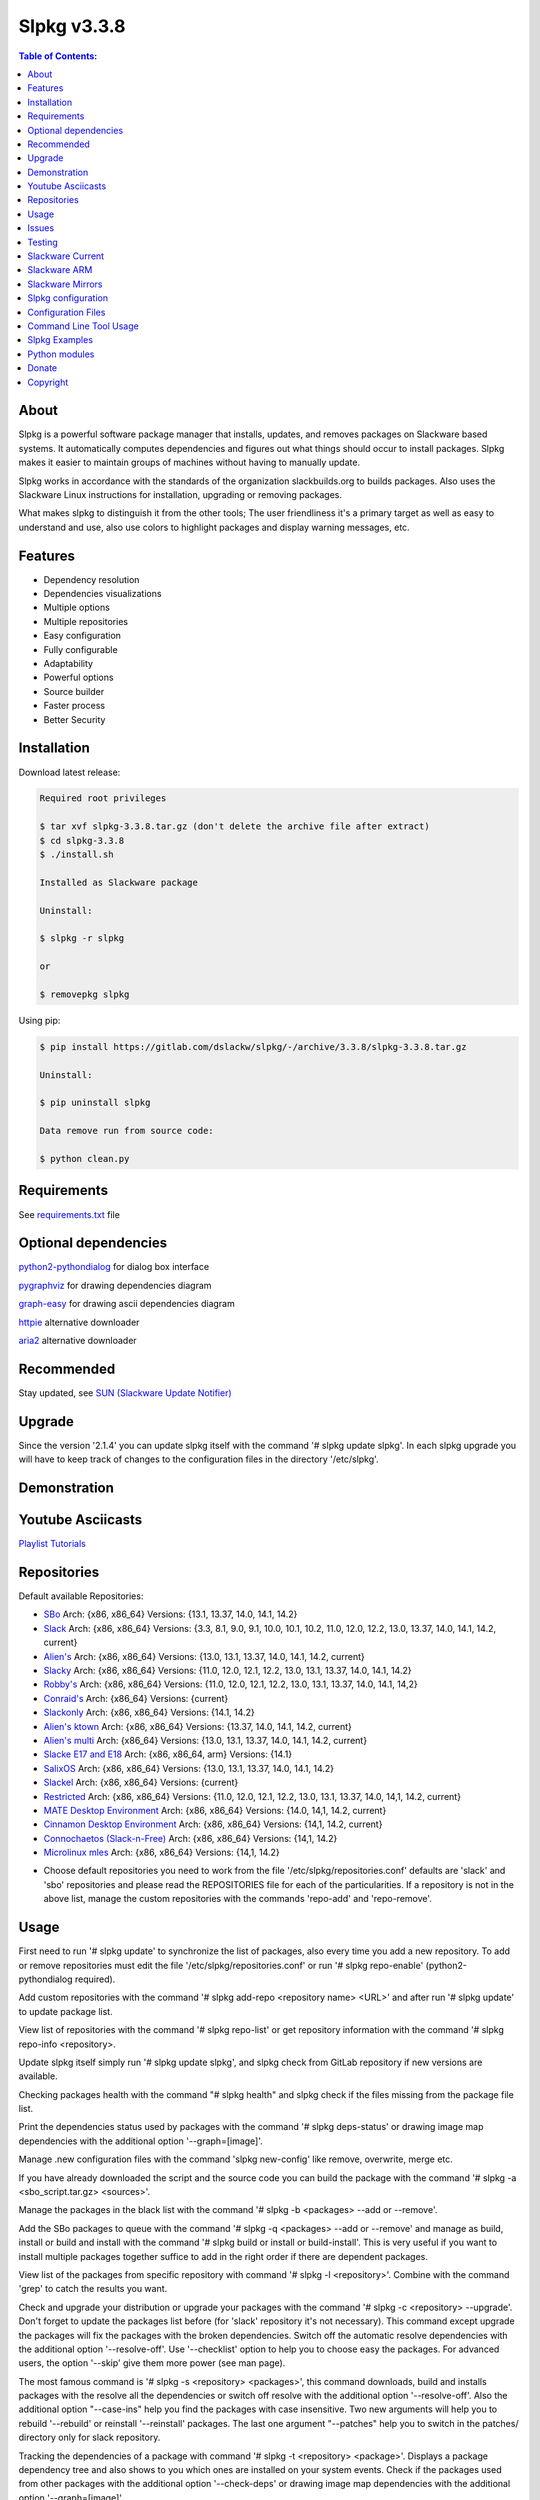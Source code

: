 Slpkg v3.3.8
============


.. image:: https://gitlab.com/dslackw/images/raw/master/slpkg/slpkg_package.png
   :target: https://gitlab.com/dslackw/slpkg

.. image:: https://gitlab.com/dslackw/images/raw/master/slpkg/poweredbyslack.gif
   :target: http://www.slackware.com/


.. contents:: Table of Contents:


About
-----

Slpkg is a powerful software package manager that installs, updates, and removes packages on 
Slackware based systems. It automatically computes dependencies and figures out what things 
should occur to install packages. Slpkg makes it easier to maintain groups of machines without 
having to manually update.

Slpkg works in accordance with the standards of the organization slackbuilds.org 
to builds packages. Also uses the Slackware Linux instructions for installation,
upgrading or removing packages. 

What makes slpkg to distinguish it from the other tools; The user friendliness it's a primary 
target as well as easy to understand and use, also use colors to highlight packages and 
display warning messages, etc.


Features
--------

- Dependency resolution
- Dependencies visualizations
- Multiple options
- Multiple repositories
- Easy configuration
- Fully configurable
- Adaptability
- Powerful options
- Source builder
- Faster process
- Better Security


Installation
------------

Download latest release:

.. code-block:: bash
    
    Required root privileges

    $ tar xvf slpkg-3.3.8.tar.gz (don't delete the archive file after extract)
    $ cd slpkg-3.3.8
    $ ./install.sh
    
    Installed as Slackware package

    Uninstall:

    $ slpkg -r slpkg

    or

    $ removepkg slpkg


Using pip:

.. code-block:: bash
    
    $ pip install https://gitlab.com/dslackw/slpkg/-/archive/3.3.8/slpkg-3.3.8.tar.gz
    
    Uninstall:

    $ pip uninstall slpkg

    Data remove run from source code:

    $ python clean.py


Requirements
------------

See `requirements.txt <https://gitlab.com/dslackw/slpkg/blob/master/requirements.txt>`_ file


Optional dependencies
---------------------

`python2-pythondialog <http://slackbuilds.org/repository/14.2/python/python2-pythondialog/>`_ for dialog box interface

`pygraphviz <http://slackbuilds.org/repository/14.2/graphics/pygraphviz/>`_ for drawing dependencies diagram

`graph-easy <http://slackbuilds.org/repository/14.2/graphics/graph-easy/>`_ for drawing ascii dependencies diagram

`httpie <https://slackbuilds.org/repository/14.2/network/httpie/>`_ alternative downloader

`aria2 <https://slackbuilds.org/repository/14.2/network/aria2/>`_ alternative downloader


Recommended
-----------

Stay updated, see `SUN (Slackware Update Notifier) <https://gitlab.com/dslackw/sun>`_


Upgrade
-------

Since the version '2.1.4' you can update slpkg itself with the command '# slpkg update slpkg'.
In each slpkg upgrade you will have to keep track of changes to the configuration files 
in the directory '/etc/slpkg'.


Demonstration
-------------

.. image:: https://gitlab.com/dslackw/images/raw/master/slpkg/slpkg_youtube.png
    :target: https://www.youtube.com/watch?v=oTtD4XhHKlA


Youtube Asciicasts
------------------

`Playlist Tutorials <https://www.youtube.com/playlist?list=PLLzUUMSzaKvlS5--8AiFqWzxZPg3kxkqY>`_
 
 
Repositories
------------

Default available Repositories:

- `SBo <http://slackbuilds.org/>`_
  Arch: {x86, x86_64}
  Versions: {13.1, 13.37, 14.0, 14.1, 14.2}
- `Slack <http://www.slackware.com/>`_
  Arch: {x86, x86_64}
  Versions: {3.3, 8.1, 9.0, 9.1, 10.0, 10.1, 10.2, 11.0, 12.0, 12.2, 13.0, 13.37, 14.0, 14.1, 14.2, current}
- `Alien's <http://bear.alienbase.nl/mirrors/people/alien/sbrepos/>`_
  Arch: {x86, x86_64}
  Versions: {13.0, 13.1, 13.37, 14.0, 14.1, 14.2, current}
- `Slacky <http://repository.slacky.eu/>`_
  Arch: {x86, x86_64}
  Versions: {11.0, 12.0, 12.1, 12.2, 13.0, 13.1, 13.37, 14.0, 14.1, 14.2}
- `Robby's <http://slackware.uk/people/rlworkman/>`_
  Arch: {x86, x86_64}
  Versions: {11.0, 12.0, 12.1, 12.2, 13.0, 13.1, 13.37, 14.0, 14.1, 14,2}
- `Conraid's <http://slack.conraid.net/repository/slackware64-current>`_
  Arch: {x86_64}
  Versions: {current}
- `Slackonly <https://slackonly.com/>`_
  Arch: {x86, x86_64}
  Versions: {14.1, 14.2}
- `Alien's ktown <http://alien.slackbook.org/ktown/>`_
  Arch: {x86, x86_64}
  Versions: {13.37, 14.0, 14.1, 14.2, current}
- `Alien's multi <http://bear.alienbase.nl/mirrors/people/alien/multilib/>`_
  Arch: {x86_64}
  Versions: {13.0, 13.1, 13.37, 14.0, 14.1, 14.2, current}
- `Slacke E17 and E18 <http://ngc891.blogdns.net/pub/>`_
  Arch: {x86, x86_64, arm}
  Versions: {14.1}
- `SalixOS <http://download.salixos.org/>`_
  Arch: {x86, x86_64}
  Versions: {13.0, 13.1, 13.37, 14.0, 14.1, 14.2}
- `Slackel <http://www.slackel.gr/repo/>`_
  Arch: {x86, x86_64}
  Versions: {current}
- `Restricted <http://bear.alienbase.nl/mirrors/people/alien/restricted_slackbuilds/>`_
  Arch: {x86, x86_64}
  Versions: {11.0, 12.0, 12.1, 12.2, 13.0, 13.1, 13.37, 14.0, 14,1, 14.2, current}
- `MATE Desktop Environment <http://slackware.org.uk/msb/>`_
  Arch: {x86, x86_64}
  Versions: {14.0, 14,1, 14.2, current}
- `Cinnamon Desktop Environment <http://slackware.org.uk/csb/>`_
  Arch: {x86, x86_64}
  Versions: {14,1, 14.2, current}
- `Connochaetos (Slack-n-Free) <https://connochaetos.org/slack-n-free/>`_
  Arch: {x86, x86_64}
  Versions: {14,1, 14.2}
- `Microlinux mles <http://slackware.uk/microlinux/>`_
  Arch: {x86, x86_64}
  Versions: {14,1, 14.2}


* Choose default repositories you need to work from the file '/etc/slpkg/repositories.conf' 
  defaults are 'slack' and 'sbo' repositories and please read the REPOSITORIES file for each 
  of the particularities.
  If a repository is not in the above list, manage the custom repositories with the commands 
  'repo-add' and 'repo-remove'.


Usage
-----

First need to run '# slpkg update' to synchronize the list of packages, also every time you add
a new repository.
To add or remove repositories must edit the file '/etc/slpkg/repositories.conf' or
run '# slpkg repo-enable' (python2-pythondialog required).

Add custom repositories with the command '# slpkg add-repo <repository name> <URL>' and after
run '# slpkg update' to update package list.

View list of repositories with the command '# slpkg repo-list' or get repository information 
with the command '# slpkg repo-info <repository>.

Update slpkg itself simply run '# slpkg update slpkg', and slpkg check from GitLab repository if
new versions are available.

Checking packages health with the command "# slpkg health" and slpkg check if the files missing from the package file list.

Print the dependencies status used by packages with the command '# slpkg deps-status' or 
drawing image map dependencies with the additional option '--graph=[image]'.

Manage .new configuration files with the command 'slpkg new-config' like remove, overwrite, merge etc.

If you have already downloaded the script and the source code you can build the package with 
the command '# slpkg -a <sbo_script.tar.gz> <sources>'.

Manage the packages in the black list with the command '# slpkg -b <packages> --add or --remove'.

Add the SBo packages to queue with the command '# slpkg -q <packages> --add or --remove' and 
manage as build, install or build and install with the command '# slpkg build or install or 
build-install'.
This is very useful if you want to install multiple packages together suffice to add in the 
right order if there are dependent packages.

View list of the packages from specific repository with command '# slpkg -l <repository>'.
Combine with the command 'grep' to catch the results you want.

Check and upgrade your distribution or upgrade your packages with the command '# slpkg -c <repository> 
--upgrade'. Don't forget to update the packages list before (for 'slack' repository it's not necessary).
This command except upgrade the packages will fix the packages with the broken dependencies. 
Switch off the automatic resolve dependencies with the additional option '--resolve-off'. 
Use '--checklist' option to help you to choose easy the packages. For advanced users, the 
option '--skip' give them more power (see man page).

The most famous command is '# slpkg -s <repository> <packages>', this command downloads, build 
and installs packages with the resolve all the dependencies or switch off resolve with the 
additional option '--resolve-off'. 
Also the additional option "--case-ins" help you find the packages with case insensitive.
Two new arguments will help you to rebuild '--rebuild' or reinstall '--reinstall' packages.
The last one argument "--patches" help you to switch in the patches/ directory only for slack
repository.

Tracking the dependencies of a package with command '# slpkg -t <repository> <package>'.
Displays a package dependency tree and also shows to you which ones are installed on your 
system events.
Check if the packages used from other packages with the additional option '--check-deps' or 
drawing image map dependencies with the additional option '--graph=[image]'.

Get information description of a package with the command '# slpkg -p <repository> <package>' 
and change the color of text with the additional flag '--color=[]'.

View a SBo package page on your terminal with command '# slpkg -n <package>' and then manage 
multiple choices such read, download, build, install etc.

If you want to find the packages of all the repositories, that command will solve your hands '# slpkg -F <packages>'. It will search in all the enabled repositories will find the configuration file '/etc/slpkg/repositories.conf' will print all the packages that match the description that you enter.

If you want to see if any packages are installed on your system enter the command '# slpkg -f <packages>'. The surprise in the end is the reporting of the packages sum and size that found.

The next four commands '# slpkg --installpkg, --upgradepkg, --removepkg <packages>' install, upgrade, 
remove packages from your system events.
Notable mention must give the command '# slpkg --removepkg <packages>' which can remove the packages with all dependencies together after editing configuration file '/etc/slpkg/slpkg.conf' 
(default is disable) or add additional option "--deps". Also you can check if the packages used as dependency with additional the option "--check-deps". Option "--tag" allow to remove packages with by TAG.
Optional you can use the dialog utility with the additional option "--checklist" (require python2-pythondialog).

The last command is useful to print the entire contents of a package installed on the system with the command '# slpkg -d <packages>'.

Some examples you will see below.


Issues
------

Please report any bugs in `ISSUES <https://gitlab.com/dslackw/slpkg/issues>`_


Testing
-------

The majority of trials have been made in an environment Slackware x86_64 'stable' 
and x86 'current' version 14.2.


Slackware Current
-----------------

For Slackware 'current' users must to change the variable VERSION in '/etc/slpkg/slpkg.conf' 
file.

.. code-block:: bash

    $ slpkg -g edit


Slackware ARM
-------------

Must you use only two repositories currently there are 'slack' and 'sbo'.


Slackware Mirrors
-----------------

Slpkg uses the central mirror "http://mirrors.slackware.com/slackware/" to find the 
nearest one. If however for some reason this troublesome please edit the file in 
'/etc/slpkg/slackware-mirrors'.


Slpkg configuration
-------------------

It is important to read the configuration file '/etc/slpkg/slpkg.conf'. You will find many 
useful options to configure the program so as you need it.


Configuration Files
-------------------

.. code-block:: bash

    /tmp/slpkg
         Slpkg temponary donwloaded files and build packages

    /etc/slpkg/slpkg.conf
         General configuration of slpkg
    
    /etc/slpkg/repositories.conf
         Configuration file for repositories

    /etc/slpkg/blacklist
         List of packages to skip

    /etc/slpkg/slackware-mirrors
         List of Slackware Mirrors

    /etc/slpkg/default-repositories
         List of default repositories

    /etc/slpkg/custom-repositories
         List of custom repositories

    /etc/slpkg/pkg_security
         List of packages for security reasons
   
    /var/log/slpkg
         ChangeLog.txt repositories files
         SlackBuilds logs and dependencies files

    /var/lib/slpkg
         PACKAGES.TXT files 
         SLACKBUILDS.TXT files
         CHECKSUMS.md5 files
         FILELIST.TXT files

     
Command Line Tool Usage
-----------------------

.. code-block:: bash

    Slpkg is a user-friendly package manager for Slackware installations

    Usage: slpkg [COMMANDS|OPTIONS] {repository|package...}

                                                       _       _
                                                   ___| |_ __ | | ____ _
                                                  / __| | '_ \| |/ / _` |
                                                  \__ \ | |_) |   < (_| |
                                                  |___/_| .__/|_|\_\__, |
                                                        |_|        |___/
                                                 _Slackware package manager_______
    Commands:
       update, --only=[...]                      Run this command to update all
                                                 the packages list.

       upgrade, --only=[...]                     Delete and recreate all packages
                                                 lists.

       repo-add [repository name] [URL]          Add custom repository.

       repo-remove [repository]                  Remove custom repository.

       repo-enable                               Enable or disable default
                                                 repositories via dialog utility.

       repo-list                                 Print a list of all the
                                                 repositories.

       repo-info [repository]                    Get information about a
                                                 repository.

       update slpkg                              Upgrade the program directly from
                                                 repository.

       health, --silent                          Health check installed packages.

       deps-status, --tree, --graph=[type]       Print dependencies status used by
                                                 packages or drawing dependencies
                                                 diagram.

       new-config                                Manage .new configuration files.

    Optional arguments:
      -h | --help                                Print this help message and exit.

      -v | --version                             Print program version and exit.

      -a | --autobuild, [script] [source...]     Auto build SBo packages.
                                                 If you already have downloaded the
                                                 script and the source code you can
                                                 build a new package with this
                                                 command.

      -b | --blacklist, [package...] --add,      Manage packages in the blacklist.
           --remove, list                        Add or remove packages and print
                                                 the list. Each package is added
                                                 here will not be accessible by the
                                                 program.

      -q | --queue, [package...] --add,          Manage SBo packages in the queue.
           --remove, list, build, install,       Add or remove and print the list
           build-install                         of packages. Build and then
                                                 install the packages from the
                                                 queue.

      -g | --config, print, edit, reset          Configuration file management.
                                                 Print, edit the configuration file
                                                 or reset in the default values.

      -l | --list, [repository], --index,        Print a list of all available
           --installed, --name                   packages from repository, index or
                                                 print only packages installed on
                                                 the system.

      -c | --check, [repository], --upgrade,     Check for updated packages from
           --skip=[...], --resolve--off          the repositories and upgrade or
           --checklist                           install with all dependencies.

      -s | --sync, [repository] [package...],    Sync packages. Install packages
           --rebuild, --reinstall,               directly from remote repositories
           --resolve-off, --download-only,       with all dependencies.
           --directory-prefix=[dir],
           --case-ins, --patches

      -t | --tracking, [repository] [package],   Tracking package dependencies and
           --check-deps, --graph=[type],         print package dependencies tree
           --case-ins                            with highlight if packages is
                                                 installed. Also check if
                                                 dependencies used or drawing
                                                 dependencies diagram.

      -p | --desc, [repository] [package],       Print description of a package
           --color=[]                            directly from the repository and
                                                 change color text.

      -n | --network, [package], --checklist,    View a standard of SBo page in
           --case-ins                            terminal and manage multiple
                                                 options like reading, downloading,
                                                 building, installation, etc.

      -F | --FIND, [package...], --case-ins      Find packages from each enabled
                                                 repository and view results.

      -f | --find, [package...], --case-ins      Find and print installed packages
                                                 reporting the size and the sum.

      -i | --installpkg, [options] [package...]  Installs single or multiple *.tgz
           options=[--warn, --md5sum, --root,    (or .tbz, .tlz, .txz) Slackware
           --infobox, --menu, --terse, --ask,    binary packages designed for use
           --priority, --tagfile]                with the Slackware Linux
                                                 distribution onto your system.

      -u | --upgradepkg, [options] [package...]  Upgrade single or multiple
           options=[--dry-run, --install-new,    Slackware binary packages from
           --reinstall, --verbose]               an older version to a newer one.

      -r | --removepkg, [options] [package...],  Removes a previously installed
           --deps, --check-deps, --tag,          Slackware binary packages,
           --checklist                           while writing a progress report
           options=[-warn, -preserve, -copy,     to the standard output.
           -keep]                                Use only package name.

      -d | --display, [package...]               Display the contents of installed
                                                 packages and file list

Slpkg Examples
--------------

Enable or disable default repositories, edit /etc/slpkg/repositories.conf file or with 
the command.
(require pythondialog, install with '# slpkg -s sbo python2-pythondialog'):

.. code-block:: bash
    
    $ slpkg repo-enable

.. image:: https://gitlab.com/dslackw/images/raw/master/slpkg/repo_enable.png
   :target: https://gitlab.com/dslackw/images/raw/master/slpkg/repo_enable.png


If you use slpkg for the first time will have to create and update the package 
list. This command must be executed to update the package lists:

.. code-block:: bash

    $ slpkg update

    Update repository [slack] ... Done
    Update repository [sbo] ... Done
    Update repository [alien] ... Done
    Update repository [slacky] ... Done
    Update repository [conrad] ... Done
    Update repository [slonly] ... Done
    Update repository [ktown] ... Done
    Update repository [salix] ... Done
    Update repository [slacke] ... Done
    Update repository [slackl] ... Done
    Update repository [multi] ... Done
    Update repository [msb] ... Done

    Update specifically repositories:

    $ slpkg update --only=sbo,msb,slacky

Also you can check ChangeLog.txt for changes like:

.. code-block::

    $ slpkg -c sbo
    
    +==============================================================================
    | Repository         Status
    +==============================================================================
      sbo                News in ChangeLog.txt

    Summary
    ===============================================================================
    From 1 repositories need 1 updating. Run the command 'slpkg update'.


    $ slpkg -c ALL

    +==============================================================================
    | Repository         Status
    +==============================================================================
      slack              No changes in ChangeLog.txt
      sbo                News in ChangeLog.txt
      slacky             News in ChangeLog.txt
      alien              No changes in ChangeLog.txt
      rlw                No changes in ChangeLog.txt

    Summary
    ===============================================================================
    From 5 repositories need 2 updating. Run the command 'slpkg update'.


Add and remove custom repositories:

.. code-block:: bash

    $ slpkg repo-add ponce http://ponce.cc/slackware/slackware64-14.2/packages/

    Repository 'ponce' successfully added


    $ slpkg repo-add repo1 file:///home/user1/repos/alien/
    
    Repository 'repo1' successfully added

    
    $ slpkg repo-remove ponce

    Repository 'ponce' successfully removed

    
View information about the repositories:
    
.. code-block:: bash

    $ slpkg repo-list
    
    +==============================================================================
    | Repo id  Repo URL                                            Default   Status
    +==============================================================================
      alien    http://www.slackware.com/~alien/slackbuilds/        yes     disabled
      ktown    http://alien.slackbook.org/ktown/                   yes     disabled
      msb      http://slackware.org.uk/msb/                        yes      enabled
      multi    http://www.slackware.com/~alien/multilib/           yes     disabled
      ponce    http://ponce.cc/slackware/slackware64-14.2/packa~   no       enabled
      rested   http://taper.alienbase.nl/mirrors/people/alien/r~   yes     disabled
      rlw      http://rlworkman.net/pkgs/                          yes     disabled
      salix    http://download.salixos.org/                        yes     disabled
      sbo      http://slackbuilds.org/slackbuilds/                 yes      enabled
      slack    http://ftp.cc.uoc.gr/mirrors/linux/slackware/       yes      enabled
      slacke   http://ngc891.blogdns.net/pub/                      yes     disabled
      slackl   http://www.slackel.gr/repo/                         yes     disabled
      conrad    http://slack.conraid.net/repository/slackware64-~   yes     disabled
      slacky   http://repository.slacky.eu/                        yes     disabled
      slonly   https://slackonly.com/pub/packages/                 yes     disabled

    Repositories summary
    ===============================================================================
    3/14 enabled default repositories and 1 custom.
    For enable or disable default repositories edit '/etc/slpkg/repositories.conf' 
    file.

    $ slpkg repo-info alien

    Default: yes
    Last updated: Tue Dec 23 11:48:31 UTC 2014
    Number of packages: 3149
    Repo id: alien
    Repo url: http://www.slackware.com/~alien/slackbuilds/
    Status: enabled
    Total compressed packages: 9.3 Gb
    Total uncompressed packages: 36.31 Gb


Installing packages from the repositories (supporting multi packages):

.. code-block:: bash
    
    $ slpkg -s sbo brasero
    Reading package lists... Done
    Resolving dependencies... Done

    The following packages will be automatically installed or upgraded 
    with new version:

    +==============================================================================
    | Package                 New version        Arch    Build  Repos          Size
    +==============================================================================
    Installing:
      brasero                 3.12.1             x86_64         SBo
    Installing for dependencies:
      orc                     0.4.23             x86_64         SBo
      gstreamer1              1.4.5              x86_64         SBo
      gst1-plugins-base       1.4.5              x86_64         SBo
      gst1-plugins-bad        1.4.5              x86_64         SBo

    Installing summary
    ===============================================================================
    Total 5 packages.
    5 packages will be installed, 0 already installed and 0 package
    will be upgraded.

    Would you like to continue [y/N]?
    
    
    Example install multi packages:
    
    $ slpkg -s sbo brasero pylint atkmm
    Reading package lists... Done
    Resolving dependencies... Done

    The following packages will be automatically installed or upgraded 
    with new version:
    
    +==============================================================================
    | Package                 New version        Arch    Build  Repos          Size
    +==============================================================================
    Installing:
      brasero                 3.12.1             x86_64         SBo
      pylint-1.3.1            1.3.1              x86_64         SBo
      atkmm                   2.22.7             x86_64         SBo
    Installing for dependencies:
      libsigc++               2.2.11             x86_64         SBo
      glibmm                  2.36.2             x86_64         SBo
      cairomm                 1.10.0             x86_64         SBo
      pangomm                 2.34.0             x86_64         SBo
      six-1.8.0               1.8.0              x86_64         SBo
      pysetuptools-17.0       17.0               x86_64         SBo
      logilab-common-0.63.2   0.63.2             x86_64         SBo
      astroid-1.3.6           1.3.6              x86_64         SBo
      orc                     0.4.23             x86_64         SBo
      gstreamer1              1.4.5              x86_64         SBo
      gst1-plugins-base       1.4.5              x86_64         SBo
      gst1-plugins-bad        1.4.5              x86_64         SBo

    Installing summary
    ===============================================================================
    Total 15 packages.
    10 packages will be installed, 5 already installed and 0 package
    will be upgraded.

    Would you like to continue [y/N]?


    Example from 'alien' repository:

    $ slpkg -s alien atkmm
    Reading package lists... Done
    Resolving dependencies... Done

    +==============================================================================
    | Package                 New version        Arch    Build  Repos          Size
    +==============================================================================
    Installing:
      atkmm                   2.22.6             x86_64  1      alien         124 K
    Installing for dependencies:
      libsigc++               2.2.10             x86_64  2      alien         128 K
      glibmm                  2.32.1             x86_64  1      alien        1012 K
      cairomm                 1.10.0             x86_64  2      alien         124 K
      pangomm                 2.28.4             x86_64  1      alien         124 K

    Installing summary
    ===============================================================================
    Total 5 packages.
    5 packages will be installed, 0 will be upgraded and 0 will be reinstalled.
    Need to get 124 Kb of archives.
    After this process, 620 Kb of additional disk space will be used.

    Would you like to continue [y/N]?

    
Close auto resolve dependencies:

.. code-block:: bash

    $ slpkg -s alien atkm --resolve-off
    Reading package lists... Done

    The following packages will be automatically installed or upgraded 
    with new version:

    +==============================================================================
    | Package                 New version        Arch    Build  Repos          Size
    +==============================================================================
    Installing:
      atkmm                   2.22.6             x86_64  1      alien         124 K
    
     Installing summary
     ===============================================================================
     Total 1 package.
     1 package will be installed, 0 will be upgraded and 0 will be reinstalled.
     Need to get 124 Kb of archives.
     After this process, 620 Kb of additional disk space will be used.

     Would you like to continue [y/N]?



Build packages and passing variables to the script:

.. code-block:: bash

    First export variable(s) like:
    
    $ export FFMPEG_ASS=yes FFMPEG_X264=yes
    
    
    And then run as you know:

    $ slpkg -s sbo ffmpeg

    or

    $ slpkg -n ffmpeg

    or if already script and source donwloaded:

    $ slpkg -a ffmpeg.tar.gz ffmpeg-2.1.5.tar.bz2

    
Tracking all the dependencies of packages,
and also displays the installed packages:

.. code-block:: bash

    $ slpkg -t sbo brasero
    Resolving dependencies... Done

    +=========================
    | brasero dependencies   :
    +=========================
    \ 
     +---[ Tree of dependencies ]
     |
     +--1 orc
     |
     +--2 gstreamer1
     |
     +--3 gst1-plugins-base
     |
     +--4 gst1-plugins-bad
     |
     +--5 libunique

    
Check if the dependencies used:

.. code-block:: bash

    $ slpkg -t sbo Flask --check-deps
    Resolving dependencies... Done

    +=============================
    | Package Flask dependencies :
    +=============================
    \
     +---[ Tree of dependencies ]
     |
     +--1: pysetuptools is dependency --> Flask, bpython, pip, pylint
     |
     +--2: MarkupSafe is dependency --> Flask
     |
     +--3: itsdangerous is dependency --> Flask
     |
     +--4: Jinja2 is dependency --> Flask
     |
     +--5: werkzeug is dependency --> Flask

    
Drawing the dependencies diagram:

.. code-block:: bash

    $ slpkg -t sbo flexget --graph=image.x11

.. image:: https://gitlab.com/dslackw/images/raw/master/slpkg/deps2.png
   :target: https://gitlab.com/dslackw/images/raw/master/slpkg/deps2.png


.. code-block:: bash

    $ slpkg -t sbo Flask --check-deps --graph=image.x11
    Resolving dependencies... Done

    +=============================
    | Package Flask dependencies :
    +=============================
    \
     +---[ Tree of dependencies ]
     |
     +--1: pysetuptools is dependency --> APScheduler, Flask, Jinja2, MarkupSafe, astroid, autopep8, blessings, bpython, cffi, cryptography, curtsies, itsdangerous, monty, ndg_httpsclient, pip, pyOpenSSL, pylint, wcwidth
     |
     +--2: MarkupSafe is dependency --> Flask, Jinja2
     |
     +--3: itsdangerous is dependency --> Flask
     |
     +--4: Jinja2 is dependency --> Flask
     |
     +--5: werkzeug is dependency --> Flask

.. image:: https://gitlab.com/dslackw/images/raw/master/slpkg/deps3.png
   :target: https://gitlab.com/dslackw/images/raw/master/slpkg/deps3.png


Drawing the dependencies ascii diagram:

.. code-block:: bash
   
    $ slpkg -t sbo botocore --graph=ascii
    
                                       +---------------------------------+
                                       |                                 |
                                       |                                 |
                                       |    +---------+                  |
                                       |    |         |                  |
                                       |    |         |                  |
                      +----------------+----+----+    |                  |
                      |                |    |    |    |                  |
    +--------------+  |  +--------------------+  |  +-----------------+  |
    |   jmespath   | -+- |      botocore      |  +- | python-dateutil |  |
    +--------------+  |  +--------------------+     +-----------------+  |
      |               |    |           |    |         |                  |
      |               |    |           |    |         |                  |
      |               |    |           |    |         |                  |
    +--------------+  |  +----------+  |    |       +-----------------+  |
    | pysetuptools | -+  |  bcdoc   | -+----+------ |       six       | -+
    +--------------+     +----------+  |    |       +-----------------+
      |                    |           |    |
      |                    |           |    |
      |                    |           |    |
      |                  +----------+  |    |
      |                  | docutils | -+    |
      |                  +----------+       |
      |                                     |
      +-------------------------------------+


Print the dependencies status used by packages:

.. code-block:: bash
   
    $ slpkg deps-status

    +==============================================================================
    | Dependencies                    Packages
    +==============================================================================
      astroid                         pylint
      logilab-common                  pylint
      werkzeug                        Flask
      cryptography                    bpython
      ndg_httpsclient                 bpython
      enum34                          bpython
      pyOpenSSL                       bpython
      curtsies                        bpython
      six                             bpython, pylint
      cffi                            bpython
      python-requests                 bpython
      pysetuptools                    Flask, bpython, pip, pylint
      MarkupSafe                      Flask
      Pygments                        bpython
      Jinja2                          Flask
      pycparser                       bpython
      blessings                       bpython
      greenlet                        bpython
      pyasn1                          bpython

    Summary
    ===============================================================================
    Found 19 dependencies in 4 packages.


Use the additional option "--graph=[image]" to drawing the dependencies diagram:

.. code-block:: bash

    $ slpkg deps-status --graph=image.x11

.. image:: https://gitlab.com/dslackw/images/raw/master/slpkg/deps.png
    :target: https://gitlab.com/dslackw/images/raw/master/slpkg/deps.png

Check if your packages is up to date or the changes in ChangeLog.txt:

.. code-block:: bash

    You can check the ChangeLog.txt for changes before with the command:

    $ slpkg -c sbo

    +==============================================================================
    | Repository         Status
    +==============================================================================
      sbo                News in ChangeLog.txt

    Summary
    ===============================================================================
    From 1 repositories need 1 updating. Run the command 'slpkg update'.


And check if the packages need upgrade with:

.. code-block:: bash

    $ slpkg -c sbo --upgrade
    Checking... Done
    Reading package lists... Done
    Resolving dependencies... Done

    The following packages will be automatically installed or upgraded 
    with new version:

    +==============================================================================
    | Package                 New version        Arch    Build  Repos          Size
    +==============================================================================
    Upgrading:
      astroid-1.3.2           1.3.4              x86_64         SBo           
      jdk-7u51                8u31               x86_64         SBo           
    Installing for dependencies:
      six-1.7.3               1.8.0              x86_64         SBo           
      logilab-common-0.60.1   0.63.2             x86_64         SBo           
      pysetuptools-6.1        7.0                x86_64         SBo           

    Installing summary
    ===============================================================================
    Total 5 packages.
    0 package will be installed, 2 already installed and 3 packages
    will be upgraded.

    Would you like to continue [y/N]?


    $ slpkg -c slacky --upgrade
    Checking... Done
    Reading package lists... Done
    Resolving dependencies... Done

    +==============================================================================
    | Package                 New version        Arch    Build  Repos          Size
    +==============================================================================
    Upgrading:
      gstreamer1-1.4.1        1.4.4              x86_64  1      slacky       1563 K

    Installing summary
    ===============================================================================
    Total 1 package.
    0 package will be installed, 1 will be upgraded and 0 will be reinstalled.
    Need to get 1.53 Mb of archives.
    After this process, 14.55 Mb of additional disk space will be used.

    Would you like to continue [y/N]? 


Check if your Slackware distribution is up to date.
This option works independently of the others i.e not need before you updating the list of
packages by choosing "# slpkg update", works directly with the official repository and
why always you should have update your system:

.. code-block:: bash

    $ slpkg -c slack --upgrade
    Reading package lists... Done

    These packages need upgrading:
    
    +==============================================================================
    | Package                   New version      Arch     Build  Repos         Size
    +==============================================================================
    Upgrading:
      dhcpcd-6.0.5              6.0.5            x86_64   3      Slack         92 K
      samba-4.1.0               4.1.11           x86_64   1      Slack       9928 K
      xscreensaver-5.22         5.29             x86_64   1      Slack       3896 K

    Installing summary
    ===============================================================================
    Total 3 package will be upgrading and 0 will be installed.
    Need to get 13.58 Mb of archives.
    After this process, 76.10 Mb of additional disk space will be used.
    
    Would you like to continue [y/N]?

    
    
Upgrade only distribution:

.. code-block:: bash

    $ slpkg -c slack --upgrade --skip="multi:*multilib*,ktown:*"  // This upgrade 
    Checking... Done                                              // distribution
                                                                  // and skip all 
    Slackware64 'stable' v14.2 distribution is up to date         // packages from
                                                                  // ktown repository
                                                                  // and multilib
                                                                  // from multi.
Skip the packages when upgrading:

.. code-block:: bash

    $ slpkg -c sbo --upgrade --skip=pip,jdk     // Available options:
    Checking... Done                            // repository:*string*
    Reading package lists... Done               // repository:string*
    Resolving dependencies... Done              // repository:*string

    The following packages will be automatically installed or upgraded 
    with new version:

    +==============================================================================
    | Package                 New version        Arch    Build  Repos          Size
    +==============================================================================
    Upgrading:
      cffi-1.0.1              1.1.0              x86_64         SBo
    Installing for dependencies:
      pysetuptools-17.0       17.0               x86_64         SBo
      pycparser-2.12          2.13               x86_64         SBo

    Installing summary
    ===============================================================================
    Total 3 packages.
    0 package will be installed, 1 already installed and 2 packages
    will be upgraded.

    Would you like to continue [y/N]?


View complete slackbuilds.org site in your terminal.
Read files, download, build or install:

.. code-block:: bash

    $ slpkg -n bitfighter
    Reading package lists... Done

    +==============================================================================
    |                             SlackBuilds Repository
    +==============================================================================
    | 14.2 > Games > bitfighter
    +===============================================================================
    | Package url: http://slackbuilds.org/repository/14.2/games/bitfighter/
    +===============================================================================
    | Description: multi-player combat game
    | SlackBuild: bitfighter.tar.gz
    | Sources: bitfighter-019c.tar.gz, classic_level_pack.zip 
    | Requirements: OpenAL, SDL2, speex, libmodplug
    +===============================================================================
    | README               View the README file
    | SlackBuild           View the .SlackBuild file
    | Info                 View the .info file
    | Doinst.sh            View the doinst.sh file
    | Download             Download this package
    | Build                Download and build this package
    | Install              Download/Build/Install
    | Clear                Clear screen
      Quit                 Quit
    +================================================================================ 
      Choose an option > _


Use the dialog utility to help you find the packages:

.. code-block:: bash
    
    Load all repository:

    $ slpkg -n ALL --checklist
    Reading package lists...

.. image:: https://gitlab.com/dslackw/images/raw/master/slpkg/pythondialog5.png
    :target: https://gitlab.com/dslackw/images/raw/master/slpkg/pythondialog5.png

.. code-block:: bash
    
    Search from pattern such as all 'perl' packages:

    $ slpkg -n perl --checklist
    Reading package lists...

.. image:: https://gitlab.com/dslackw/images/raw/master/slpkg/pythondialog6.png
    :target: https://gitlab.com/dslackw/images/raw/master/slpkg/pythondialog6.png

     
Auto tool to build a package:

.. code-block:: bash

    Two files termcolor.tar.gz and termcolor-1.1.0.tar.gz
    must be in the same directory.
    (slackbuild script & source code or extra sources if needed)

    $ slpkg -a termcolor.tar.gz termcolor-1.1.0.tar.gz

    termcolor/
    termcolor/slack-desc
    termcolor/termcolor.info
    termcolor/README
    termcolor/termcolor.SlackBuild
    termcolor-1.1.0/
    termcolor-1.1.0/CHANGES.rst
    termcolor-1.1.0/COPYING.txt
    termcolor-1.1.0/README.rst
    termcolor-1.1.0/setup.py
    termcolor-1.1.0/termcolor.py
    termcolor-1.1.0/PKG-INFO
    running install
    running build
    running build_py
    creating build
    creating build/lib
    copying termcolor.py -> build/lib
    running install_lib
    creating /tmp/SBo/package-termcolor/usr
    creating /tmp/SBo/package-termcolor/usr/lib64
    creating /tmp/SBo/package-termcolor/usr/lib64/python2.7
    creating /tmp/SBo/package-termcolor/usr/lib64/python2.7/site-packages
    copying build/lib/termcolor.py -> 
    /tmp/SBo/package-termcolor/usr/lib64/python2.7/site-packages
    byte-compiling /tmp/SBo/package-termcolor/usr/lib64/python2.7/site-packages/termcolor.py 
    to termcolor.pyc
    running install_egg_info
    Writing 
    /tmp/SBo/package-termcolor/usr/lib64/python2.7/site-packages/termcolor-1.1.0-py2.7.egg-info

    Slackware package maker, version 3.14159.

    Searching for symbolic links:

    No symbolic links were found, so we wont make an installation script.
    You can make your own later in ./install/doinst.sh and rebuild the
    package if you like.

    This next step is optional - you can set the directories in your package
    to some sane permissions. If any of the directories in your package have
    special permissions, then DO NOT reset them here!

    Would you like to reset all directory permissions to 755 (drwxr-xr-x) and
    directory ownerships to root.root ([y]es, [n]o)? n

    Creating Slackware package:  /tmp/termcolor-1.1.0-x86_64-1_SBo.tgz

    ./
    usr/
    usr/lib64/
    usr/lib64/python2.7/
    usr/lib64/python2.7/site-packages/
    usr/lib64/python2.7/site-packages/termcolor.py
    usr/lib64/python2.7/site-packages/termcolor.pyc
    usr/lib64/python2.7/site-packages/termcolor-1.1.0-py2.7.egg-info
    usr/doc/
    usr/doc/termcolor-1.1.0/
    usr/doc/termcolor-1.1.0/termcolor.SlackBuild
    usr/doc/termcolor-1.1.0/README.rst
    usr/doc/termcolor-1.1.0/CHANGES.rst
    usr/doc/termcolor-1.1.0/PKG-INFO
    usr/doc/termcolor-1.1.0/COPYING.txt
    install/
    install/slack-desc

    Slackware package /tmp/termcolor-1.1.0-x86_64-1_SBo.tgz created.

    Total build time for package termcolor : 1 Sec


Upgrade, install the packages like Slackware command '# upgradepkg --install-new':

.. code-block:: bash

    $ slpkg -u --install-new /tmp/termcolor-1.1.0-x86_64-1_SBo.tgz

    +==============================================================================
    | Installing new package ./termcolor-1.1.0-x86_64-1_SBo.tgz
    +==============================================================================

    Verifying package termcolor-1.1.0-x86_64-1_SBo.tgz.
    Installing package termcolor-1.1.0-x86_64-1_SBo.tgz:
    PACKAGE DESCRIPTION:
    # termcolor (ANSII Color formatting for output in terminal)
    #
    # termcolor allows you to format your output in terminal.
    #
    # Project URL: https://pypi.python.org/pypi/termcolor
    #
    Package termcolor-1.1.0-x86_64-1_SBo.tgz installed.

Install mass-packages:

.. code-block:: bash

    $ slpkg -u --install-new *.t?z
    
    or 

    $ slpkg -i *.t?z


Slpkg auto detect Slackware binary packages (.tgz, .txz, .tlz and .tbz) for installation:

.. code-block:: bash

    $ slpkg pysed-0.7.8-x86_64-1_SBo.tgz

    Detected Slackware binary package for installation:

      pysed-0.7.8-x86_64-1_SBo.tgz

    +==============================================================================
    | Choose a Slackware command:
    +==============================================================================
    | i)  installpkg
    | r)  upgradepkg --reinstall
    | u)  upgradepkg --install-new
    +==============================================================================
     > _

    
Search for the packages from the enabled repositories:

.. code-block:: bash
   
    $ slpkg -F aria2

    Packages with name matching [ aria2 ]

    +==============================================================================
    | Repository  Package                                                      Size
    +==============================================================================
      sbo         aria2-1.18.10                                                 0 K
      slonly      aria2-1.18.10-x86_64-1_slack.txz                           1124 K
      salix       aria2-1.18.1-x86_64-1rl.txz                                1052 K
      conrad      aria2-1.18.10-x86_64-1cf.txz                               1140 K
    
    Found summary
    ===============================================================================
    Total found 4 packages in 4 repositories.

   
    Search in repositories with case insensitives:

    $ slpkg -F pyqt5 AAA --case-ins

    Packages with name matching [ pyqt5, AAA ]

    +==============================================================================
    | Repository  Package                                                      Size
    +==============================================================================
      slack       aaa_base-14.2-x86_64-1.txz                                   12 K
      slack       aaa_elflibs-14.2-x86_64-3.txz                              4316 K
      slack       aaa_terminfo-5.8-x86_64-1.txz                                44 K
      sbo         jaaa-0.8.4                                                    0 K
      sbo         python3-PyQt5-5.5                                             0 K
      slonly      jaaa-0.8.4-x86_64-1_slack.txz                                40 K
      slonly      python3-PyQt5-5.5-x86_64-1_slack.txz                       3088 K

    Found summary
    ===============================================================================
    Total found 7 packages in 3 repositories.


Find the installed packages:

.. code-block:: bash

    $ slpkg -f apr

    Packages with matching name [ apr ] 
    
    [ installed ] - apr-1.5.0-x86_64-1_slack14.1
    [ installed ] - apr-util-1.5.3-x86_64-1_slack14.1
    [ installed ] - xf86dgaproto-2.1-noarch-1
    [ installed ] - xineramaproto-1.2.1-noarch-1

    Found summary
    ===============================================================================
    Total found 4 matcing packages
    Size of installed packages 1.61 Mb

    
Display the contents of the packages:

.. code-block:: bash

    $ slpkg -d termcolor lua

    PACKAGE NAME:     termcolor-1.1.0-x86_64-1_SBo
    COMPRESSED PACKAGE SIZE:     8.0K
    UNCOMPRESSED PACKAGE SIZE:     60K
    PACKAGE LOCATION: ./termcolor-1.1.0-x86_64-1_SBo.tgz
    PACKAGE DESCRIPTION:
    termcolor: termcolor (ANSII Color formatting for output in terminal)
    termcolor:
    termcolor: termcolor allows you to format your output in terminal.
    termcolor:
    termcolor:
    termcolor: Project URL: https://pypi.python.org/pypi/termcolor
    termcolor:
    termcolor:
    termcolor:
    termcolor:
    FILE LIST:
    ./
    usr/
    usr/lib64/
    usr/lib64/python2.7/
    usr/lib64/python2.7/site-packages/
    usr/lib64/python2.7/site-packages/termcolor.py
    usr/lib64/python2.7/site-packages/termcolor.pyc
    usr/lib64/python2.7/site-packages/termcolor-1.1.0-py2.7.egg-info
    usr/lib64/python3.3/
    usr/lib64/python3.3/site-packages/
    usr/lib64/python3.3/site-packages/termcolor-1.1.0-py3.3.egg-info
    usr/lib64/python3.3/site-packages/__pycache__/
    usr/lib64/python3.3/site-packages/__pycache__/termcolor.cpython-33.pyc
    usr/lib64/python3.3/site-packages/termcolor.py
    usr/doc/
    usr/doc/termcolor-1.1.0/
    usr/doc/termcolor-1.1.0/termcolor.SlackBuild
    usr/doc/termcolor-1.1.0/README.rst
    usr/doc/termcolor-1.1.0/CHANGES.rst
    usr/doc/termcolor-1.1.0/PKG-INFO
    usr/doc/termcolor-1.1.0/COPYING.txt
    install/
    install/slack-desc
    
    No such package lua: Cant find


Removes a previously installed Slackware binary packages:

.. code-block:: bash

    $ slpkg -r termcolor
    
    Packages with name matching [ termcolor ]
    
    [ delete ] --> termcolor-1.1.0-x86_64-1_SBo

    Removed summary
    ===============================================================================
    Size of removed packages 50.0 Kb.

    Are you sure to remove 1 package(s) [y/N]? y

    Package: termcolor-1.1.0-x86_64-1_SBo
        Removing... 

    Removing package /var/log/packages/termcolor-1.1.0-x86_64-1_SBo...
        Removing files:
    --> Deleting /usr/doc/termcolor-1.1.0/CHANGES.rst
    --> Deleting /usr/doc/termcolor-1.1.0/COPYING.txt
    --> Deleting /usr/doc/termcolor-1.1.0/PKG-INFO
    --> Deleting /usr/doc/termcolor-1.1.0/README.rst
    --> Deleting /usr/doc/termcolor-1.1.0/termcolor.SlackBuild
    --> Deleting /usr/lib64/python2.7/site-packages/termcolor-1.1.0-py2.7.egg-info
    --> Deleting /usr/lib64/python2.7/site-packages/termcolor.py
    --> Deleting /usr/lib64/python2.7/site-packages/termcolor.pyc
    --> Deleting /usr/lib64/python3.3/site-packages/__pycache__/termcolor.cpython-33.pyc
    --> Deleting /usr/lib64/python3.3/site-packages/termcolor-1.1.0-py3.3.egg-info
    --> Deleting /usr/lib64/python3.3/site-packages/termcolor.py
    --> Deleting empty directory /usr/lib64/python3.3/site-packages/__pycache__/
    WARNING: Unique directory /usr/lib64/python3.3/site-packages/ contains new files
    WARNING: Unique directory /usr/lib64/python3.3/ contains new files
    --> Deleting empty directory /usr/doc/termcolor-1.1.0/

    +==============================================================================
    | Package: termcolor-1.1.0 removed
    +==============================================================================


Remove packages with all the dependencies and check if used as dependency:
(Presupposes install with the option '# slpkg -s <repository> <packages>')

.. code-block:: bash

    $ slpkg -r Flask --check-deps 

    Packages with name matching [ Flask ]

    [ delete ] --> Flask-0.10.1-x86_64-1_SBo

    Removed summary
    ===============================================================================
    Size of removed packages 1.2 Mb.

    Are you sure to remove 1 package [y/N]? y

    +==============================================================================
    | Found dependencies for package Flask:
    +==============================================================================
    | pysetuptools-18.0.1
    | MarkupSafe-0.23
    | werkzeug-0.9.4
    | Jinja2-2.7.3
    | itsdangerous-0.24
    +==============================================================================
    | Size of removed dependencies 5.52 Mb
    +==============================================================================

    Remove dependencies (maybe used by other packages) [y/N]? y
    
    
    +==============================================================================
    |                              !!! WARNING !!!  
    +==============================================================================
    | pysetuptools is dependency of the package --> Flask
    | MarkupSafe is dependency of the package --> Flask
    | werkzeug is dependency of the package --> Flask
    | Jinja2 is dependency of the package --> Flask
    | itsdangerous is dependency of the package --> Flask
    | pysetuptools is dependency of the package --> flake8
    | pysetuptools is dependency of the package --> pip
    | pysetuptools is dependency of the package --> pipstat
    | pysetuptools is dependency of the package --> pylint
    | pysetuptools is dependency of the package --> wcwidth
    +==============================================================================
    +==============================================================================
    | Insert packages to exception remove:
    +==============================================================================
     > pysetuptools

    .
    .
    .
    +==============================================================================
    | Total 5 packages removed
    +==============================================================================
    | Package Flask-0.10.1 removed
    | Package MarkupSafe-0.23 removed
    | Package itsdangerous-0.24 removed
    | Package Jinja2-2.7.3 removed
    | Package werkzeug-0.9.4 removed
    +==============================================================================

Remove the packages with by TAG:

.. code-block:: bash
    
    $ slpkg -r _SBo --tag
    
    Packages with name matching [ _SBo ]

    [ delete ] --> Jinja2-2.7.3-x86_64-1_SBo
    [ delete ] --> MarkupSafe-0.23-x86_64-1_SBo
    [ delete ] --> Pafy-0.3.72-x86_64-1_SBo
    [ delete ] --> Pulse-Glass-1.02-x86_64-1_SBo
    [ delete ] --> Pygments-1.6-x86_64-2_SBo
    [ delete ] --> asciinema-1.1.1-x86_64-1_SBo
    [ delete ] --> astroid-1.3.8-x86_64-1_SBo
    [ delete ] --> autopep8-1.2-x86_64-1_SBo
    [ delete ] --> blessings-1.6-x86_64-1_SBo
    [ delete ] --> bpython-0.14.2-x86_64-1_SBo
    [ delete ] --> cffi-1.1.2-x86_64-1_SBo
    [ delete ] --> cryptography-0.8.2-x86_64-1_SBo
    [ delete ] --> curtsies-0.1.19-x86_64-1_SBo
    [ delete ] --> enum34-1.0.4-x86_64-1_SBo

    Removed summary
    ===============================================================================
    Size of removed packages 24.61 Mb.

    Are you sure to remove 14 packages [y/N]? 

Remove the packages using dialog utility:

.. code-block:: bash

    $ slpkg -r _SBo --tag --checklist

.. image:: https://gitlab.com/dslackw/images/raw/master/slpkg/pythondialog.png
   :target: https://gitlab.com/dslackw/images/raw/master/slpkg/pythondialog.png

.. code-block:: bash

    $ slpkg -r Flask --check-deps --checklist

.. image:: https://gitlab.com/dslackw/images/raw/master/slpkg/pythondialog2.png
   :target: https://gitlab.com/dslackw/images/raw/master/slpkg/pythondialog2.png

.. image:: https://gitlab.com/dslackw/images/raw/master/slpkg/pythondialog3.png
   :target: https://gitlab.com/dslackw/images/raw/master/slpkg/pythondialog3.png

 .. image:: https://gitlab.com/dslackw/images/raw/master/slpkg/pythondialog4.png
   :target: https://gitlab.com/dslackw/images/raw/master/slpkg/pythondialog4.png


Build and install the packages that have added to the queue:

.. code-block:: bash

    $ slpkg -q roxterm SDL2 CEGUI --add
    
    Add packages in queue:

    roxterm
    SDL2
    CEGUI

    
    $ slpkg -q roxterm --remove (or 'slpkg -q ALL --remove' remove all packages)
    
    Remove packages from queue:

    roxterm

    
    $ slpkg -q list

    Packages in queue:

    SDL2
    CEGUI
    
    
    $ slpkg -q build (build only packages from queue)

    $ slpkg -q install (install packages from queue)

    $ slpkg -q build-install (build and install)


Add or remove the packages in blacklist file manually from 
/etc/slpkg/blacklist or with the following options:

.. code-block:: bash
    
    $ slpkg -b live555 speex faac --add

    Add packages in blacklist: 

    live555
    speex
    faac


    $ slpkg -b speex --remove (or 'slpkg -b ALL --remove' remove all packages)

    Remove packages from blacklist:

    speex


    $ slpkg -b list

    Packages in blacklist:

    live555
    faac

    Note: you can use asterisk "*" to match more packages like:

    *lib*   \\ Add all packages inlcude string "lib"
    *lib    \\ Add all packages ends with string "lib"
    lib*    \\ Add all packages starts with string "lib"

    multi:*multilib*   \\ Add all packages include string "multilib" from "multi"
                       \\ repository.
    
Print a package description:

.. code-block:: bash

    $ slpkg -p alien vlc --color=green

    vlc (multimedia player for various audio and video formats)

    VLC media player is a highly portable multimedia player for various
    audio and video formats (MPEG-1, MPEG-2, MPEG-4, DivX, mp3, ogg, ...)
    as well as DVDs, VCDs, and various streaming protocols.
    It can also be used as a server to stream in unicast or multicast in
    IPv4 or IPv6 on a high-bandwidth network.


    vlc home: http://www.videolan.org/vlc/


Man page it is available for full support:

.. code-block:: bash

    $ man slpkg


Python modules
--------------
Slpkg has been designed it to work as cli tool however you can use some modules in your
own python code.

Get the package dependencies from the sbo repository:

.. code-block:: bash

    >>> from slpkg.sbo.dependency import Requires
    >>> Requires(flag="").sbo("vlc")
    [['libass', 'libdc1394', 'libdvbpsi', 'libmpeg2', 'libupnp', 'lua', 'portaudio',
    'twolame', 'opus', 'ffmpeg', 'libwebp', 'gsm', 'opencv', 'libtar', 'libkate', '
    faac', 'libdca', 'libmatroska', 'libshout', 'speex', 'avahi', 'projectM', 'jack-
    audio-connection-kit', 'libsidplay2', 'zvbi', 'faad2', 'libavc1394', 'libmodplug
    ', 'musepack-tools', 'vcdimager', 'dirac', 'gnome-vfs', 'live555', 'qt5', 'rtmpd
    ump', 'libdvdcss', 'fluidsynth', 'schroedinger', 'libminizip', 'chromaprint', 'x
    264', 'x265', 'libbluray'], ['libmp4v2'], ['libebml'], ['libdaemon'], ['ftgl'],
    ['libcuefile', 'libreplaygain'], ['gnome-mime-data', 'libbonobo'], ['ORBit2'], [
    'libxkbcommon', 'libinput'], ['libwacom']]

Example from binary repository:

.. code-block:: bash
    
    >>> from slpkg.binary.dependency import Dependencies
    >>> Dependencies(repo="slonly", black="").binary(name="Flask", flag="")
    [['Jinja2', 'click', 'itsdangerous', 'werkzeug'], ['MarkupSafe']]

Grab packages from the sbo repository:

Get all the package names:

.. code-block:: bash

    >>> from slpkg.sbo.greps import SBoGrep
    >>> SBoGrep(name="").names()
    ...

Grab the package sources links:

.. code-block:: bash

    >>> SBoGrep(name="jdk").source()
    'http://download.oracle.com/otn-pub/java/jdk/8u152-b16/aa0333dd3019491ca4f6ddbe7
    8cdb6d0/jdk-8u152-linux-x64.tar.gz'


Grap a package requires:

.. code-block:: bash

    >>> SBoGrep(name="Flask").requires()
    ['werkzeug', 'Jinja2', 'itsdangerous', 'click']

Grap a package checksum:

.. code-block:: bash

    >>> SBoGrep(name="Flask").checksum()
    ['97278dfdafda98ba7902e890b0289177']

Grap a package description:

.. code-block:: bash

    >>> SBoGrep(name="Flask").description()
    'Flask (Microframework for Python)'

Grap the package files:

.. code-block:: bash

    >>> SBoGrep(name="Flask").files()
    'Flask.SlackBuild Flask.info README slack-desc'

Grab the packages for binary repository:

.. code-block:: bash

    >>> from slpkg.binary.greps import repo_data
    >>> from slpkg.binary.repo_init import RepoInit
    >>> PACKAGES_TXT, mirror = RepoInit("slonly").fetch()
    >>> name, location, size, unsize = repo_data(PACKAGES_TXT, repo="slonly", flag="")

Find a package url from the sbo repository:

.. code-block:: bash

    from slpkg.sbo.search import sbo_search_pkg
    >>> sbo_search_pkg(name="Flask")
    'http://slackbuilds.org/slackbuilds/14.2/python/Flask/'

Check if the package exist in the binary repository:

.. code-block:: bash

    >>> from slpkg.binary.search import search_pkg
    >>> search_pkg(name="vlc", repo="alien")
    'vlc'

Read files from the sbo repository:

.. code-block:: bash

    >>> from slpkg.sbo.search import sbo_search_pkg
    >>> from slpkg.sbo.read import ReadSBo
    >>> url = sbo_search_pkg(name="libreoffice")
    >>> ReadSBo(url).readme("README")
    'LibreOffice is a productivity suite that is compatible with other major\noffice
     suites, and available on a variety of platforms. It is free\nsoftware and there
    fore free to download, use and distribute.\n\nThis script builds a Slackware pac
    kage from the official binary (RPM\'s)\ndistributed by The Document Foundation.
     Everything needed by the\napplication should be built statically into it, so th
    ere aren\'t any\ndependencies not satisfied by a normal installation.\n\nBe sure
     to look at the script for some optional things you can do when\nbuilding.\n\nNO
    TE: See the separate SlackBuild script for the language packs.\n\nNOTE2: To keep
     LibreOffice installed concurrently with OpenOffice, run the\n       included "o
    pen-libre-together.sh" script saved in the documentation\n       directory of th
    is package to patch the .desktop menu files.\n\nNOTE3: LibreOffice versions chan
    ge quite often. If the version for which\n       this script was written is no l
    onger available, look for it at:\n       http://download.documentfoundation.org/
    libreoffice/old/stable/\n       It will go there after the next release.\n
     You can also try building the newer version using:\n       # VERSION="x.y.z" ./
    libreoffice.SlackBuild\n       This *might* work, but upstream has a habit of ch
    anging the naming\n       and structure of the files, etc. between versions, so:
     YMMV.\n'
    
    >>> ReadSBo(url).slackbuild("libreoffice", ".SlackBuild")
    ...

    >>> ReadSBo(url).info("libreoffice", ".info")
    'PRGNAM="libreoffice"\nVERSION="5.4.3"\nHOMEPAGE="http://www.libreoffice.org"\nD
    OWNLOAD="http://download.documentfoundation.org/libreoffice/stable/5.4.3/rpm/x86
    /LibreOffice_5.4.3_Linux_x86_rpm.tar.gz"\nMD5SUM="bada10945a979537ff42268462fc8b
    de"\nDOWNLOAD_x86_64="http://download.documentfoundation.org/libreoffice/stable/
    5.4.3/rpm/x86_64/LibreOffice_5.4.3_Linux_x86-64_rpm.tar.gz"\nMD5SUM_x86_64="4b0b
    46a6d2df74a1446837ba76af07fd"\nREQUIRES="jdk"\nMAINTAINER="Willy Sudiarto Raharj
    o"\nEMAIL="willysr@slackbuilds.org"\n'


    >>> ReadSBo(url).doinst("doinst.sh")
    'if [ -x /usr/bin/update-desktop-database ]; then\n  /usr/bin/update-desktop-dat
    abase -q usr/share/applications\nfi\n\nif [ -x /usr/bin/update-mime-database ];
    then\n  /usr/bin/update-mime-database usr/share/mime >/dev/null 2>&1\nfi\n\nif [
    -x /usr/bin/gtk-update-icon-cache ]; then\n  for theme in gnome locolor hicolor
    ; do\n    if [ -e usr/share/icons/$theme/icon-theme.cache ]; then\n      /usr/b
    in/gtk-update-icon-cache -f usr/share/icons/$theme >/dev/null 2>&1\n    fi\n  do
    ne\nfi\

Get the Slackware version:

.. code-block:: bash

    >>> from slpkg.slack.slack_version import slack_ver
    >>> slack_ver()
    '14.2'

Find a Slackware package:

.. code-block:: bash

    >>> from slpkg.pkg.find import find_package
    >>> find_package(find_pkg="vlc", directory="/var/log/packages/")
    ['vlc-2.2.6-x86_64-1alien']

Check for the installed packages:

.. code-block:: bash

    >>> from slpkg.pkg.installed import GetFromInstalled
    >>> GetFromInstalled(package="ffmpeg").name()
    'ffmpeg'
    >>> GetFromInstalled(package="ffmpeg").version()
    '-3.2.4'



Donate
------

If you feel satisfied with this project and want to thanks me make a donation.

.. image:: https://gitlab.com/dslackw/images/raw/master/donate/paypaldonate.png
   :target: https://www.paypal.me/dslackw


Copyright 
---------

- Copyright 2014-2018 © Dimitris Zlatanidis
- Slackware® is a Registered Trademark of Patrick Volkerding.
- Linux is a Registered Trademark of Linus Torvalds.
